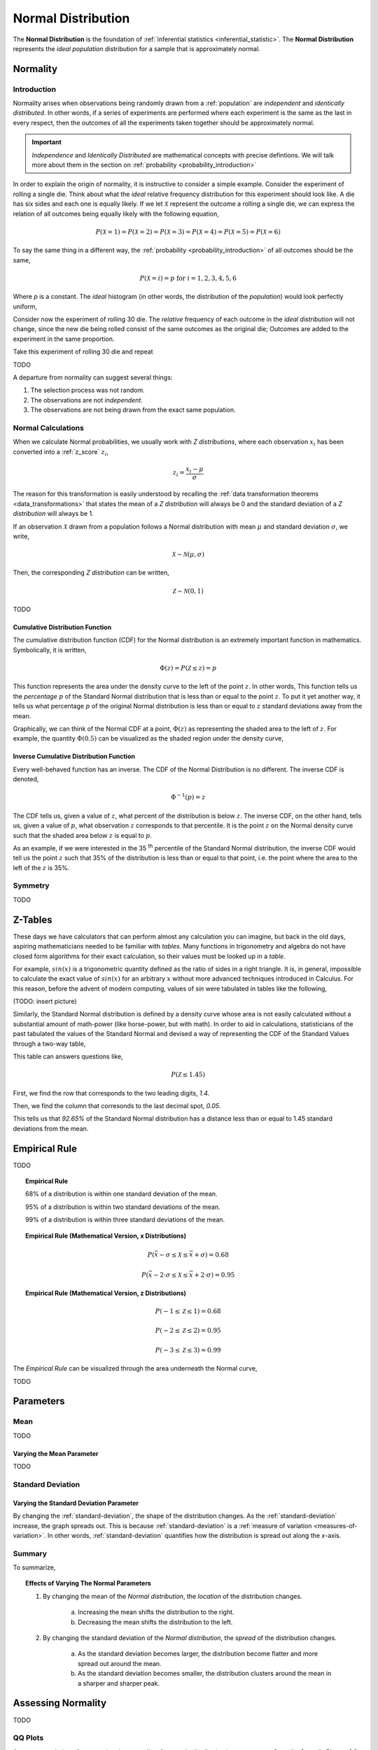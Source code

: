 .. _normal_distribution:

===================
Normal Distribution
===================


The **Normal Distribution** is the foundation of :ref:`inferential statistics <inferential_statistic>`. The **Normal Distribution** represents the *ideal population* distribution for a sample that is approximately normal. 

.. _normality:

Normality 
=========

.. _normality_introduction:

Introduction
------------

Normality arises when observations being randomly drawn from a :ref:`population` are *independent* and *identically distributed*. In other words, if a series of experiments are performed where each experiment is the same as the last in every respect, then the outcomes of all the experiments taken together should be approximately normal. 

.. important::

    *Independence* and *Identically Distributed* are mathematical concepts with precise defintions. We will talk more about them in the section on :ref:`probability <probability_introduction>` 

In order to explain the origin of normality, it is instructive to consider a simple example.  Consider the experiment of rolling a single die. Think about what the *ideal* relative frequency distribution for this experiment should look like. A die has six sides and each one is equally likely. If we let :math:`\mathcal{X}` represent the outcome a rolling a single die, we can express the relation of all outcomes being equally likely with the following equation, 

.. math::

    P(\mathcal{X}=1) = P(\mathcal{X}=2) = P(\mathcal{X}=3) = P(\mathcal{X}=4) = P(\mathcal{X}=5) = P(\mathcal{X}=6)

To say the same thing in a different way, the :ref:`probability <probability_introduction>` of all outcomes should be the same,

.. math::

    P(\mathcal{X}=i) = p \text{ for }   i = 1, 2, 3, 4, 5, 6 

Where *p* is a constant. The *ideal* histogram (in other words, the distribution of the *population*) would look perfectly uniform,

.. plot:: _plots/examples/04_ex01_die_roll.py

Consider now the experiment of rolling 30 die. The *relative* frequency of each outcome in the *ideal distribution* will not change, since the new die being rolled consist of the same outcomes as the original die; Outcomes are added to the experiment in the same proportion. 

Take this experiment of rolling 30 die and repeat 

TODO

A departure from normality can suggest several things: 

1. The selection process was not random.
2. The observations are not *independent*.
3. The observations are not being drawn from the exact same population.

.. _normal_calculations:

Normal Calculations
-------------------

When we calculate Normal probabilities, we usually work with *Z distributions*, where each observation :math:`x_i` has been converted into a :ref:`z_score` :math:`z_i`,

.. math::

	z_i = \frac{x_i - \mu}{\sigma}
	
The reason for this transformation is easily understood by recalling the :ref:`data transformation theorems <data_transformations>` that states the mean of a *Z distribution* will always be 0 and the standard deviation of a *Z distribution* will always be 1. 

If an observation :math:`\mathcal{X}` drawn from a population follows a Normal distribution with mean :math:`\mu` and standard deviation :math:`\sigma`, we write,

.. math::

	\mathcal{X} \sim \mathcal{N}(\mu, \sigma)
	
Then, the corresponding *Z distribution* can be written,

.. math::

	\mathcal{Z} \sim \mathcal{N}(0, 1)
	
TODO

.. _normal_cdf:

Cumulative Distribution Function
********************************

The cumulative distribution function (CDF) for the Normal distribution is an extremely important function in mathematics. Symbolically, it is written,

.. math::

	\Phi(z) = P(\mathcal{Z} \leq z) = p
	
This function represents the area under the density curve to the left of the point :math:`z`. In other words, This function tells us the *percentage* :math:`p` of the Standard Normal distribution that is less than or equal to the point :math:`z`. To put it yet another way, it tells us what percentage :math:`p` of the original Normal distribution is less than or equal to :math:`z` standard deviations away from the mean.

Graphically, we can think of the Normal CDF at a point, :math:`\Phi(z)` as representing the shaded area to the left of :math:`z`. For example, the quantity :math:`\Phi(0.5)` can be visualized as the shaded region under the density curve,

.. plot:: _plots/distributions/normal/normal_distribution_cdf.py

.. _normal_inverse_cdf:

Inverse Cumulative Distribution Function
****************************************

Every well-behaved function has an inverse. The CDF of the Normal Distribution is no different. The inverse CDF is denoted,

.. math::

	\Phi^{-1}(p) = z
	
The CDF tells us, given a value of :math:`z`, what percent of the distribution is below :math:`z`. The inverse CDF, on the other hand, tells us, given a value of :math:`p`, what observation :math:`z` corresponds to that percentile. It is the point :math:`z` on the Normal density curve such that the shaded area below :math:`z` is equal to :math:`p`.

As an example, if we were interested in the 35 :sup:`th` percentile of the Standard Normal distribution, the inverse CDF would tell us the point :math:`z` such that 35% of the distribution is less than or equal to that point, i.e. the point where the area to the left of the :math:`z` is 35%.

.. plot:: _plots/distributions/normal/normal_distribution_inverse.py

.. _normal_symmetry:

Symmetry
--------

TODO 

.. _z_table_reference:

Z-Tables
========

These days we have calculators that can perform almost any calculation you can imagine, but back in the old days, aspiring mathematicians needed to be familiar with *tables*. Many functions in trigonometry and algebra do not have closed form algorithms for their exact calculation, so their values must be looked up in a *table*.

For example, :math:`sin(x)` is a trigonometric quantity defined as the ratio of sides in a right triangle. It is, in general, impossible to calculate the exact value of :math:`sin(x)` for an arbitrary :math:`x` without more advanced techniques introduced in Calculus. For this reason, before the advent of modern computing, values of *sin* were tabulated in tables like the following,

(TODO: insert picture)

Similarly, the Standard Normal distribution is defined by a density curve whose area is not easily calculated without a substantial amount of math-power (like horse-power, but with math). In order to aid in calculations, statisticians of the past tabulated the values of the Standard Normal and devised a way of representing the CDF of the Standard Values through a two-way table,

.. image:: ../../_static/img/mathematics/tables/table_positive_z.png
	:align: center

This table can answers questions like,

.. math::

	P(\mathcal{Z} \leq 1.45)
	

First, we find the row that corresponds to the two leading digits, `1.4`. 

.. image:: ../../_static/img/mathematics/tables/table_positive_z_example_step1.png
	:align: center

Then, we find the column that corresonds to the last decimal spot, `0.05`. 

.. image:: ../../_static/img/mathematics/tables/table_positive_z_example_step2.png
	:align: center

This tells us that `92.65%` of the Standard Normal distribution has a distance less than or equal to 1.45 standard deviations from the mean.
 
.. _empirical_rule:

Empirical Rule
==============

TODO 

.. topic:: Empirical Rule

	68% of a distribution is within one standard deviation of the mean.
	
	95% of a distribution is within two standard deviations of the mean.
	
	99% of a distribution is within three standard deviations of the mean.
	
.. topic:: Empirical Rule (Mathematical Version, x Distributions)

	.. math::
		
		P(\bar{x} - \sigma \leq \mathcal{X} \leq \bar{x} + \sigma) = 0.68
	
	.. math::
		
		P(\bar{x} - 2 \cdot \sigma \leq \mathcal{X} \leq \bar{x} + 2 \cdot \sigma) = 0.95

.. topic:: Empirical Rule (Mathematical Version, z Distributions)

	.. math::
		
		P(-1 \leq \mathcal{Z} \leq 1) = 0.68
	
	.. math::
		
		P(-2 \leq \mathcal{Z} \leq 2) = 0.95
		
	.. math::
		
		P(-3 \leq \mathcal{Z} \leq 3) = 0.99

The *Empirical Rule* can be visualized through the area underneath the Normal curve,

.. image:: ../../_static/img/mathematics/distributions/normal/normal_distribution_empirical_rule.png
    :align: center

TODO

.. _normal_parameters:

Parameters
==========

Mean
----

TODO 

Varying the Mean Parameter
**************************

TODO

Standard Deviation
------------------

Varying the Standard Deviation Parameter
****************************************

By changing the :ref:`standard-deviation`, the shape of the distribution changes. As the :ref:`standard-deviation` increase, the graph spreads out. This is because :ref:`standard-deviation` is a :ref:`measure of variation <measures-of-variation>`. In other words, :ref:`standard-deviation` quantifies how the distribution is spread out along the *x*-axis.

.. plot:: _plots/distributions/normal/normal_distribution_parameters.py

Summary
-------

To summarize,

.. topic:: Effects of Varying The Normal Parameters

	1. By changing the mean of the *Normal distribution*, the *location* of the distribution changes. 
		
		a. Increasing the mean shifts the distribution to the right. 
		
		b. Decreasing the mean shifts the distribution to the left.
		 
	2. By changing the standard deviation of the *Normal distribution*, the *spread* of the distribution changes. 

		a. As the standard deviation becomes larger, the distribution become flatter and more spread out around the mean. 
		
		b. As the standard deviation becomes smaller, the distribution clusters around the mean in a sharper and sharper peak. 

.. _assessing-normality:

Assessing Normality
===================

TODO

.. _qq-plots: 

QQ Plots
--------

A common technique for assessing the *normality* of a sample distribution is to generate a *Quantile-Quantile Plot*, or *QQ Plot* for short. QQ plots provide a visual representation of a sample's *normality* by plotting the percentiles of a sample distribution against the percentiles of the theoretical Normal Distribution. 

The exact steps for generating a QQ plot are given below,

1. Find the :ref`order statistics <order_statistics>` of the distribution. In other words, sort the sample in *ascending* order.

.. note::

	Step 1 is equivalent to finding the :ref:`percentiles <percentile>` of the sample distribution.

2. Standarize the sorted sample, i.e. find each observation's :ref:`z-score`.

3. Find the theoretical percentiles from the Standard Normal Distribution for each ordered observation.

4. Plot the actual percentiles versus the theoretical percentiles in the x-y plane.

Consider the following simplified example. Let the sample :math:`S` be given by,

.. math::

	S = \{ 10, 15, 20, 30 \}	
	
The sample statistics for this distribution are given by,

.. math::

	\bar{x} = 18.75
	
.. math::

	s \approx 8.54
	
Standardizing each observation and rounding to the second decimal spot,

.. math::
	
	Z = \{ -1.02, -0.44, 0.15, 1.32 \}
	
Then, we construct the theoretical percentiles of the Standard Normal distribution for a sample of size :math:`n = 4`. To do so, we take the inverse CDF of the sample percentile,

.. math::

	\Phi^{-1}(\frac{i}{n+1})
	
For :math:`i = 1, 2, ... , n `. Note the denominator of :math:`n+1`. If it is surprising the denominator is :math:`n+1` instead of `n`, read through the :ref:`order statistics section <order-statistics>`. There are *n* observations, but these values divide the number line into *n + 1* intervals.

In this example, we would find,

.. math:: 
	
	Z_{ \text{theoretical} } = \{ \Phi^{-1}(\frac{1}{5}), \Phi^{-1}(\frac{2}{5}), \Phi^{-1}(\frac{3}{5}), \Phi^{-1}(\frac{4}{5}) \}
	
.. math::

	Z_{\text{theoretical}} = \{ -0.842, -0.253, 0.253, 0.842 \}
	
After constructing the theoretical percentiles, we create a scatter plot using the order paired,

	( actual percentile, theoretical percentiles )
	
If the sample distribution is Normal, we should observe a linear relationship between the x-value and the y-value of this scatter plot. The following plot is the QQ plot summarizes the normality of this example,

.. plot:: _plots/other/qq_plot_simple.py

We notice an approximately linear relationship between the observed percentiles and the theoretical percentile, and thus we conclude there is no evidence to suggest the distribution is not normal.

.. important::

	The phrasing here is important! We have **not** shown the distribution is Normal. We have only provided evidence to contradict the claim the distribution is **not** Normal. In other words, we have demonstrated the falsity of a negative claim; we have not demonstrated the truth of a postive claim.

Relation To Other Distributions
===============================

The :ref:`normal_distribution` is deeply connected with many different areas of mathematics. It pops up everywhere, from `quantum mechanics <https://en.wikipedia.org/wiki/Wave_packet>`_ to `finance <https://www.investopedia.com/articles/investing/102014/lognormal-and-normal-distribution.asp#:~:text=When%20the%20investor%20continuously%20compounds,time%20in%20a%20normal%20distribution.>`_. The reach of the *normal distribution* is far and wide.

.. _normal-binomial-approximation:

Normal As An Approximation of the Binomial
------------------------------------------

TODO 

.. topic:: Conditions for Approximation
   
    :math:`n \cdot p \geq 10`

    :math:`n \cdot (1 - p) \geq 10`

.. _normal-poisson-approximation:

Poisson As An Approximation of the Normal
-----------------------------------------

TODO

.. topic:: Conditions for Approximation
        
    :math:`	\lambda \leq \leq 0`

